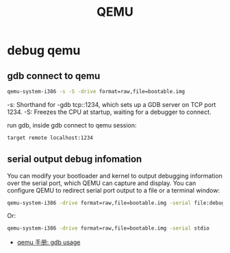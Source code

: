 #+title: QEMU
* debug qemu
** gdb connect to qemu
#+begin_src bash
qemu-system-i386 -s -S -drive format=raw,file=bootable.img
#+end_src
-s: Shorthand for -gdb tcp::1234, which sets up a GDB server on TCP port 1234.
-S: Freezes the CPU at startup, waiting for a debugger to connect.

run gdb, inside gdb connect to qemu session:
#+begin_src bash
target remote localhost:1234
#+end_src

** serial output debug infomation
You can modify your bootloader and kernel to output debugging information over the serial port, which QEMU can capture and display. You can configure QEMU to redirect serial port output to a file or a terminal window:
#+begin_src bash
qemu-system-i386 -drive format=raw,file=bootable.img -serial file:debug_output.txt
#+end_src

Or:
#+begin_src bash
qemu-system-i386 -drive format=raw,file=bootable.img -serial stdio
#+end_src

+ [[https://qemu-project.gitlab.io/qemu/system/gdb.html][qemu 手册: gdb usage]]
